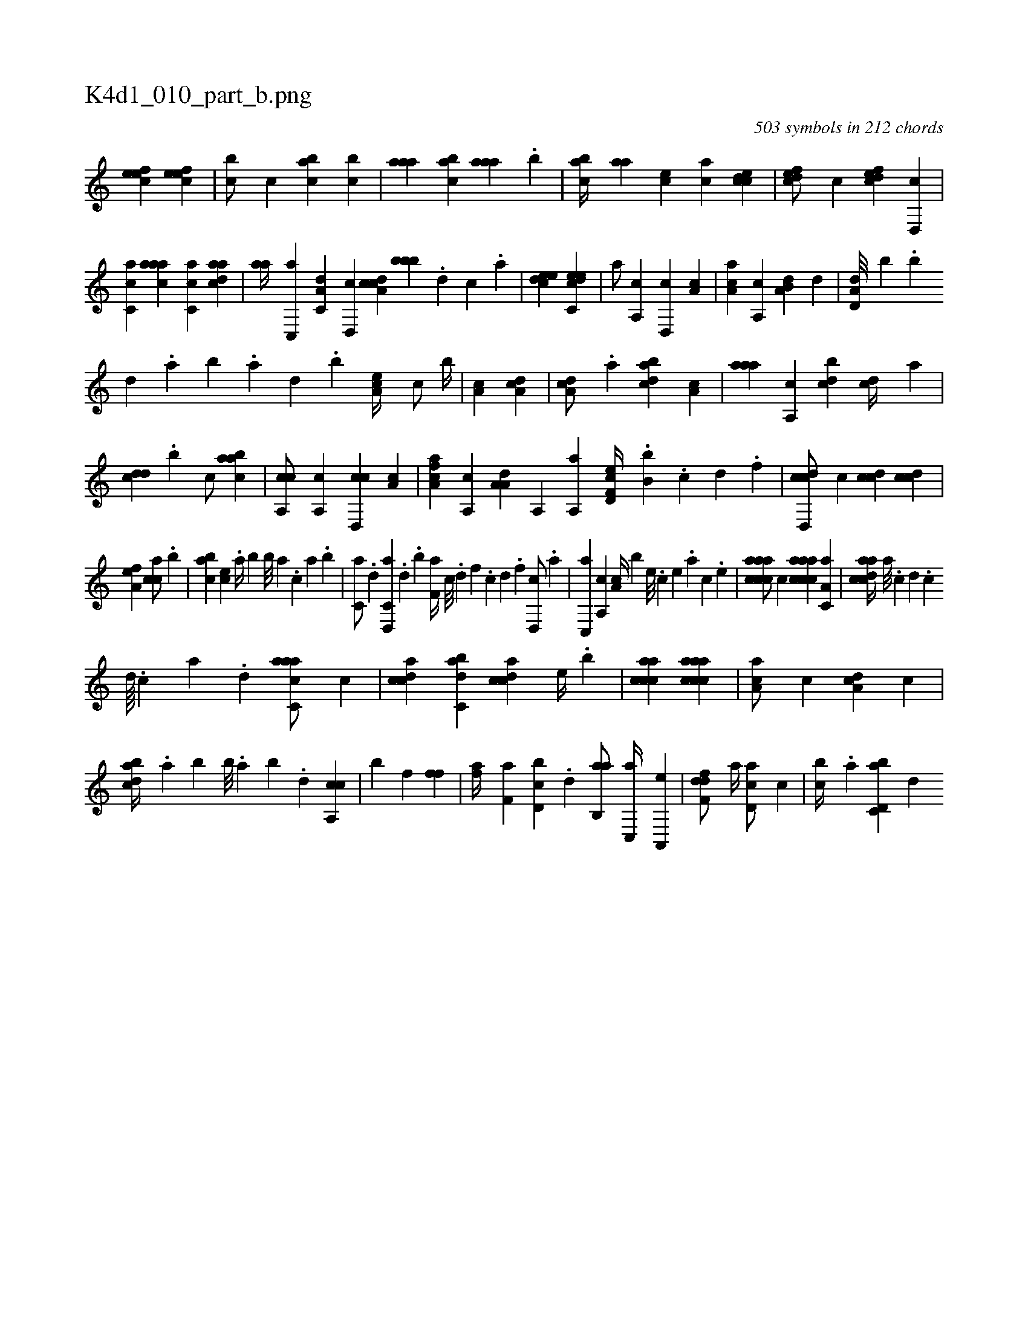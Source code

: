 X:1
%
%%titleleft true
%%tabaddflags 0
%%tabrhstyle grid
%
T:K4d1_010_part_b.png
C:503 symbols in 212 chords
L:1/4
K:italiantab
%
[,efec1] [,efec] |\
	[,,bc/] [,,,c] [,abc] [,,bc] |\
	[,aaa] [,abc] [,aaa] .[,,b] |\
	[,abc//] [,,aa] [,,,ce] [,,,ac] [,cdce1] |\
	[,dfec/] [,,,,c] [,dfec] [,d,,c] |\
	[,c,ca] [,aaac] [,c,ca] [,daac] |\
	[,,aa//] [,c,,a] [,a,c,d] [,,d,,c] [,a,ccd] [,,,bbb] .[,d] [,c] .[,a] |\
	[,,deec1] [c,deec] |\
	[a/] [a,,c] [d,,c] [,a,c] |\
	[ca,a] [,a,,c] [a,b,d] [,,d] |\
	[a,d,d///] [,,,,b] .[,,b] 
%
[,,d] .[,a] [,b] .[,a] [,,d] .[,,b] [,ea,c//] [,,,c/] [,,,b//] |\
	[,a,c1] [da,c] |\
	[da,c/] .[,a] [dabc] [,a,c] |\
	[,aaa] [,a,,c] [,,bcd] [,,dc//] [,,,a] |\
	[,,dcd] .[,,b] [,,,c/] [,aabc1] |\
	[ca,,c/] [,a,,c] [cd,,c] [,,a,c] |\
	[fca,a] [,,a,,c] [ha,a,d] [ha,,h//] [,,,h] |\
	[ha,,h] .[,,,a] [,i,,,h/] [f,d,ec//] .[,,,b,b] .[c] [d] .[f] |\
	[d,,ccd/] [,,,,c] [,,,ccd] [,,,ccd] |
%
[,,a,ef1] [,,,cca/] .[,,b] |\
	[,,abc] [,,,ce] .[,,a//] [,,,,b] [,,,b///] [,,a] .[,,,c] [,,a] .[,,,b] |\
	[,,,c,a/] .[d] [d,,c,a] .[d] .[,,,b] [f,a//] [c///] .[d] [f] .[c] [d] .[f] [d,,c/] .[a] |\
	[c,,a] [a,,c] [,,a,c//] [,,,,b] [,e///] .[,c] [,e] .[,a] [,c] .[,e] |\
	[aaccca/] [,,,,c] [aaccca] [,a,c,a] |\
	[acdca//] [,a///] .[,c] [,d] .[,c] 
%
[,d////] .[,c] [,a] .[,,d] [aacc,a/] [,,,c] |\
	[,cdca] [,abc,d] [,cdca] [,,,,e//] .[,,,b] |\
	[,accca1] [aaccca] |\
	[aa,c/] [,,,c] [da,c] [,,,c] |\
	[dabc//] .[,,a] [,,,b] [,,b///] .[,,a] [,,b] .[,,d] [ca,,c1] |\
	[,,,,h/] [,,,,b] [h,,f] [h,,fh] [h,,f] |\
	[,,,fha//] [f,a] [d,bc] .[,,d] [,ab,,a/] [c,,a//] [a,,,e] |\
	[,dff,d/] [,,,,a//] [,d,ac/] [,,,,c] |\
	[,,bc//] .[,,a] [d,bc,a] [,,,d] 
% number of items: 503


